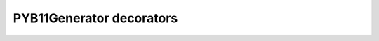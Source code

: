 .. _decorators:

PYB11Generator decorators
=========================

.. #############################################################################
.. decorator:: PYB11ignore

  Specifies that the decorated object should be ignored by PYB11Generator, i.e., not processed to produce any pybind11 binding output.

.. #############################################################################
.. decorator:: PYB11template("type1", "type2", ...)

  Indicates the object should be treated as a C++ template.  Accepts any number of strings which represent the names of the template arguments.

  The succeeding python class or function can use the specified template argument strings as patterns for substitation with python dictionary string replacement.  So if we are binding a C++ templated function::

    template<typename T>
    T manipulate(const T& val);

  The corresponding PYB11 template specfication would look like::

    @PYB11template("T")
    def manipulate(val = "const %(T)s"):
        return "%(T)s"

.. #############################################################################
.. decorator:: PYB11template_dict

  Explicitly specifies the dictionary of template args to values for use with ``@PYB11template`` types.

  *NOTE: this is a highly unusual pattern to need/use.  It is preferable to use the ordinary PYB11 template instantion methods* ``PYB11TemplateClass``, ``PYB11TemplateMethod``, *or* ``PYB11TemplateFunction``.

.. #############################################################################
.. decorator:: PYB11singleton

  Specifies that the decorated object should be treated as a C++ singleton.

.. #############################################################################
.. decorator:: PYB11holder(holder_type)

  Specify a special C++ holder for the generated type in ``pybind``, rather than the usual default ``std::unique_ptr``.  See pybind11 documentation on using `shared_ptr as a holder type <https://pybind11.readthedocs.io/en/stable/advanced/smart_ptrs.html#std-shared-ptr>`_.

.. #############################################################################
.. decorator:: PYB11dynamic_attr

  Make the wrapped class modifiable, i.e., allow attributes to be added dynamically to an instance of the class in python.  See pybind11 documentation about `dynamic attributes <https://pybind11.readthedocs.io/en/stable/classes.html?highlight=dynamic_attr#dynamic-attributes>`_.

.. #############################################################################
.. decorator:: PYB11namespace("val")

  Set the namespace the C++ type should be found in.

.. #############################################################################
.. decorator:: PYB11cppname("val")

  Give a value for the C++ name of the decorated function, class, or method.  Overrides the default assumption that the C++ name is the same as that given for the object in the PYB11 python binding file.

.. #############################################################################
.. decorator PYB11pyname("val")

  Give a value for the generated Python name of the decorated function, class, or method.  Overrides the default assumption that the Python name is the same as that given for the object in the PYB11 python binding file.

.. #############################################################################
.. decorator:: PYB11pycppname("val")

  Simultaneously set the Python and C++ name of the decorated function, class, or method.  Shorthand for specifying both ``@PYB11pyname`` and ``@PYB11cppname`` to the given ``"val"``.

.. #############################################################################
.. decorator:: PYB11virtual

  Mark a class method as virtual.

.. #############################################################################
.. decorator:: PYB11pure_virtual

  Mark a class method as pure virtual, making the class abstract.

.. #############################################################################
.. decorator:: PYB11protected

  Mark a class method as protected.

.. #############################################################################
.. decorator:: PYB11const

  Mark a class method as const.

.. #############################################################################
.. decorator:: PYB11static

  Mark a class method as static.

.. #############################################################################
.. decorator:: PYB11implementation("val")

  Give an implementation for the bound function or method.  This is typically used to specify lambda function implementations, or explicitly call a helper method.

.. #############################################################################
.. _returnpolicy:
.. decorator:: PYB11returnpolicy("val")

  Specify a pybind11 return policy for the return value of a function or method.  This is a tricky topic that if misused can create memory errors, but is at times absolutely necessary to get the expected behavior from the underlying C++ code and types.  Before using this method carefully read the pybind11 discussion about :ref:`pybind11:return_value_policies`.

.. #############################################################################
.. decorator:: PYB11keepalive(a, b)

  Tie the lifetime of objects in the return value/argument spec together, where the arguments (``a``, ``b``) are integers indicating the order of the arguments to tie together (0 refers to the return value).  This is another way of specifying memory policies, similar to returnpolicy_.  Carefully read the pybind11 discussion of the ``keep_alive`` directive in :ref:`pybind11:call_policies`.

.. #############################################################################
.. decorator:: PYB11module("val")

  Indicate the object should be imported from the specified python module.  This is useful for classes wrapped in one module which are needed in another, such as for inheritance.
